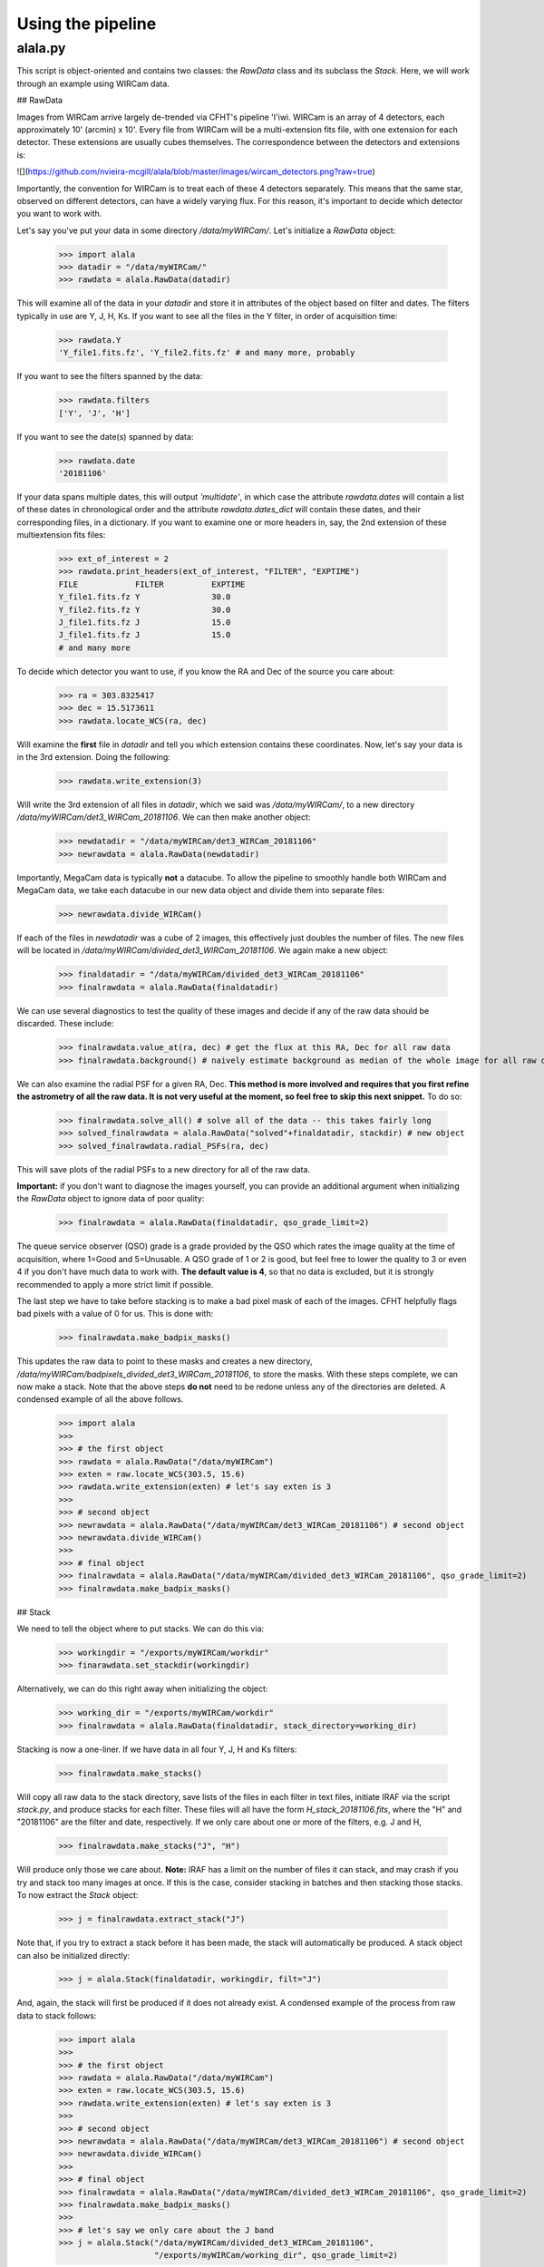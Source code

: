 ==================
Using the pipeline
==================

alala.py
========

This script is object-oriented and contains two classes: the `RawData` class and its subclass the `Stack`. Here, we will work through an example using WIRCam data. 

## RawData

Images from WIRCam arrive largely de-trended via CFHT's pipeline 'I'iwi. WIRCam is an array of 4 detectors, each approximately 10' (arcmin) x 10'.  Every file from WIRCam will be a multi-extension fits file, with one extension for each detector. These extensions are usually cubes themselves. The correspondence between the detectors and extensions is:

![](https://github.com/nvieira-mcgill/alala/blob/master/images/wircam_detectors.png?raw=true)

Importantly, the convention for WIRCam is to treat each of these 4 detectors separately. This means that the same star, observed on different detectors, can have a widely varying flux. For this reason, it's important to decide which detector you want to work with. 

Let's say you've put your data in some directory `/data/myWIRCam/`. Let's initialize a `RawData` object:

     >>> import alala 
     >>> datadir = "/data/myWIRCam/" 
     >>> rawdata = alala.RawData(datadir)

This will examine all of the data in your `datadir` and store it in attributes of the object based on filter and dates. The filters typically in use are Y, J, H, Ks. If you want to see all the files in the Y filter, in order of acquisition time:

     >>> rawdata.Y
     'Y_file1.fits.fz', 'Y_file2.fits.fz' # and many more, probably

If you want to see the filters spanned by the data:

     >>> rawdata.filters
     ['Y', 'J', 'H']

If you want to see the date(s) spanned by data: 

     >>> rawdata.date
     '20181106'

If your data spans multiple dates, this will output `'multidate'`, in which case the attribute `rawdata.dates` will contain a list of these dates in chronological order and the attribute `rawdata.dates_dict` will contain these dates, and their corresponding files, in a dictionary. If you want to examine one or more headers in, say, the 2nd extension of these multiextension fits files:

     >>> ext_of_interest = 2
     >>> rawdata.print_headers(ext_of_interest, "FILTER", "EXPTIME")
     FILE            FILTER          EXPTIME
     Y_file1.fits.fz Y               30.0
     Y_file2.fits.fz Y               30.0
     J_file1.fits.fz J               15.0
     J_file1.fits.fz J               15.0
     # and many more 

To decide which detector you want to use, if you know the RA and Dec of the source you care about: 

     >>> ra = 303.8325417
     >>> dec = 15.5173611
     >>> rawdata.locate_WCS(ra, dec)

Will examine the **first** file in `datadir` and tell you which extension contains these coordinates. Now, let's say your data is in the 3rd extension. Doing the following:

     >>> rawdata.write_extension(3)

Will write the 3rd extension of all files in `datadir`, which we said was `/data/myWIRCam/`, to a new directory 
`/data/myWIRCam/det3_WIRCam_20181106`. We can then make another object:

     >>> newdatadir = "/data/myWIRCam/det3_WIRCam_20181106"
     >>> newrawdata = alala.RawData(newdatadir)

Importantly, MegaCam data is typically **not** a datacube. To allow the pipeline to smoothly handle both WIRCam and MegaCam data, we take each datacube in our new data object and divide them into separate files: 

    >>> newrawdata.divide_WIRCam()

If each of the files in `newdatadir` was a cube of 2 images, this effectively just doubles the number of files. The new files will be located in `/data/myWIRCam/divided_det3_WIRCam_20181106`. We again make a new object: 

     >>> finaldatadir = "/data/myWIRCam/divided_det3_WIRCam_20181106"
     >>> finalrawdata = alala.RawData(finaldatadir)

We can use several diagnostics to test the quality of these images and decide if any of the raw data should be discarded. These include: 

     >>> finalrawdata.value_at(ra, dec) # get the flux at this RA, Dec for all raw data
     >>> finalrawdata.background() # naively estimate background as median of the whole image for all raw data

We can also examine the radial PSF for a given RA, Dec. **This method is more involved and requires that you first refine the astrometry of all the raw data. It is not very useful at the moment, so feel free to skip this next snippet.** To do so: 

     >>> finalrawdata.solve_all() # solve all of the data -- this takes fairly long 
     >>> solved_finalrawdata = alala.RawData("solved"+finaldatadir, stackdir) # new object
     >>> solved_finalrawdata.radial_PSFs(ra, dec)

This will save plots of the radial PSFs to a new directory for all of the raw data.

**Important:** if you don't want to diagnose the images yourself, you can provide an additional argument when initializing the `RawData` object to ignore data of poor quality:

     >>> finalrawdata = alala.RawData(finaldatadir, qso_grade_limit=2)

The queue service observer (QSO) grade is a grade provided by the QSO which rates the image quality at the time of acquisition, where 1=Good and 5=Unusable. A QSO grade of 1 or 2 is good, but feel free to lower the quality to 3 or even 4 if you don't have much data to work with. **The default value is 4**, so that no data is excluded, but it is strongly recommended to apply a more strict limit if possible.

The last step we have to take before stacking is to make a bad pixel mask of each of the images. CFHT helpfully flags bad pixels with a value of 0 for us. This is done with:

     >>> finalrawdata.make_badpix_masks()

This updates the raw data to point to these masks and creates a new directory, `/data/myWIRCam/badpixels_divided_det3_WIRCam_20181106`, to store the masks. With these steps complete, we can now make a stack. Note that the above steps **do not** need to be redone unless any of the directories are deleted. A condensed example of all the above follows. 

     >>> import alala
     >>>
     >>> # the first object 
     >>> rawdata = alala.RawData("/data/myWIRCam")
     >>> exten = raw.locate_WCS(303.5, 15.6)
     >>> rawdata.write_extension(exten) # let's say exten is 3
     >>>
     >>> # second object
     >>> newrawdata = alala.RawData("/data/myWIRCam/det3_WIRCam_20181106") # second object
     >>> newrawdata.divide_WIRCam()
     >>>
     >>> # final object 
     >>> finalrawdata = alala.RawData("/data/myWIRCam/divided_det3_WIRCam_20181106", qso_grade_limit=2)
     >>> finalrawdata.make_badpix_masks()

## Stack

We need to tell the object where to put stacks. We can do this via:

     >>> workingdir = "/exports/myWIRCam/workdir"
     >>> finarawdata.set_stackdir(workingdir)

Alternatively, we can do this right away when initializing the object: 

     >>> working_dir = "/exports/myWIRCam/workdir"
     >>> finalrawdata = alala.RawData(finaldatadir, stack_directory=working_dir)

Stacking is now a one-liner. If we have data in all four Y, J, H and Ks filters:

     >>> finalrawdata.make_stacks()

Will copy all raw data to the stack directory, save lists of the files in each filter in text files, initiate IRAF via the script `stack.py`, and produce stacks for each filter. These files will all have the form `H_stack_20181106.fits`, where the "H" and "20181106" are the filter and date, respectively. If we only care about one or more of the filters, e.g. J and H, 

     >>> finalrawdata.make_stacks("J", "H")

Will produce only those we care about. **Note:** IRAF has a limit on the number of files it can stack, and may crash if you try and stack too many images at once. If this is the case, consider stacking in batches and then stacking those stacks. To now extract the `Stack` object:

     >>> j = finalrawdata.extract_stack("J")

Note that, if you try to extract a stack before it has been made, the stack will automatically be produced. A stack object can also be initialized directly:

     >>> j = alala.Stack(finaldatadir, workingdir, filt="J")

And, again, the stack will first be produced if it does not already exist. A condensed example of the process from raw data to stack follows: 

     >>> import alala
     >>>
     >>> # the first object 
     >>> rawdata = alala.RawData("/data/myWIRCam")
     >>> exten = raw.locate_WCS(303.5, 15.6)
     >>> rawdata.write_extension(exten) # let's say exten is 3
     >>>
     >>> # second object
     >>> newrawdata = alala.RawData("/data/myWIRCam/det3_WIRCam_20181106") # second object
     >>> newrawdata.divide_WIRCam()
     >>>
     >>> # final object 
     >>> finalrawdata = alala.RawData("/data/myWIRCam/divided_det3_WIRCam_20181106", qso_grade_limit=2)
     >>> finalrawdata.make_badpix_masks()
     >>>
     >>> # let's say we only care about the J band 
     >>> j = alala.Stack("/data/myWIRCam/divided_det3_WIRCam_20181106", 
                         "/exports/myWIRCam/working_dir", qso_grade_limit=2)

### Performing astrometry, photometry 
